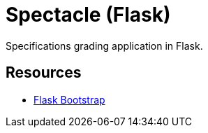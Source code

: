 = Spectacle (Flask)

Specifications grading application in Flask.

== Resources

* http://pythonhosted.org/Flask-Bootstrap/[Flask Bootstrap]